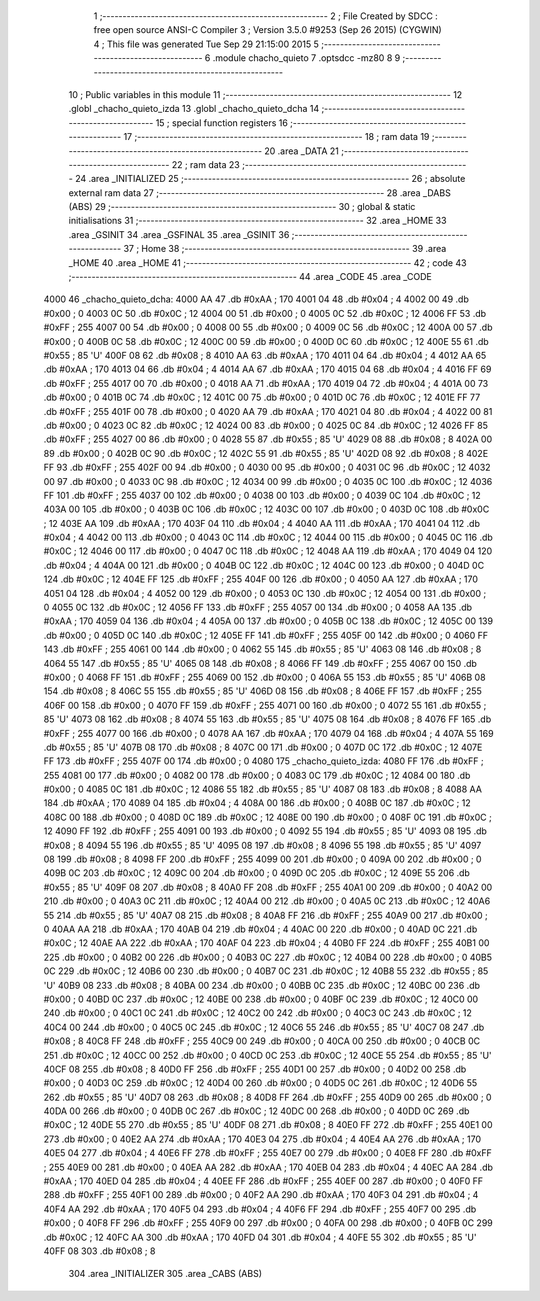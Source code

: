                               1 ;--------------------------------------------------------
                              2 ; File Created by SDCC : free open source ANSI-C Compiler
                              3 ; Version 3.5.0 #9253 (Sep 26 2015) (CYGWIN)
                              4 ; This file was generated Tue Sep 29 21:15:00 2015
                              5 ;--------------------------------------------------------
                              6 	.module chacho_quieto
                              7 	.optsdcc -mz80
                              8 	
                              9 ;--------------------------------------------------------
                             10 ; Public variables in this module
                             11 ;--------------------------------------------------------
                             12 	.globl _chacho_quieto_izda
                             13 	.globl _chacho_quieto_dcha
                             14 ;--------------------------------------------------------
                             15 ; special function registers
                             16 ;--------------------------------------------------------
                             17 ;--------------------------------------------------------
                             18 ; ram data
                             19 ;--------------------------------------------------------
                             20 	.area _DATA
                             21 ;--------------------------------------------------------
                             22 ; ram data
                             23 ;--------------------------------------------------------
                             24 	.area _INITIALIZED
                             25 ;--------------------------------------------------------
                             26 ; absolute external ram data
                             27 ;--------------------------------------------------------
                             28 	.area _DABS (ABS)
                             29 ;--------------------------------------------------------
                             30 ; global & static initialisations
                             31 ;--------------------------------------------------------
                             32 	.area _HOME
                             33 	.area _GSINIT
                             34 	.area _GSFINAL
                             35 	.area _GSINIT
                             36 ;--------------------------------------------------------
                             37 ; Home
                             38 ;--------------------------------------------------------
                             39 	.area _HOME
                             40 	.area _HOME
                             41 ;--------------------------------------------------------
                             42 ; code
                             43 ;--------------------------------------------------------
                             44 	.area _CODE
                             45 	.area _CODE
   4000                      46 _chacho_quieto_dcha:
   4000 AA                   47 	.db #0xAA	; 170
   4001 04                   48 	.db #0x04	; 4
   4002 00                   49 	.db #0x00	; 0
   4003 0C                   50 	.db #0x0C	; 12
   4004 00                   51 	.db #0x00	; 0
   4005 0C                   52 	.db #0x0C	; 12
   4006 FF                   53 	.db #0xFF	; 255
   4007 00                   54 	.db #0x00	; 0
   4008 00                   55 	.db #0x00	; 0
   4009 0C                   56 	.db #0x0C	; 12
   400A 00                   57 	.db #0x00	; 0
   400B 0C                   58 	.db #0x0C	; 12
   400C 00                   59 	.db #0x00	; 0
   400D 0C                   60 	.db #0x0C	; 12
   400E 55                   61 	.db #0x55	; 85	'U'
   400F 08                   62 	.db #0x08	; 8
   4010 AA                   63 	.db #0xAA	; 170
   4011 04                   64 	.db #0x04	; 4
   4012 AA                   65 	.db #0xAA	; 170
   4013 04                   66 	.db #0x04	; 4
   4014 AA                   67 	.db #0xAA	; 170
   4015 04                   68 	.db #0x04	; 4
   4016 FF                   69 	.db #0xFF	; 255
   4017 00                   70 	.db #0x00	; 0
   4018 AA                   71 	.db #0xAA	; 170
   4019 04                   72 	.db #0x04	; 4
   401A 00                   73 	.db #0x00	; 0
   401B 0C                   74 	.db #0x0C	; 12
   401C 00                   75 	.db #0x00	; 0
   401D 0C                   76 	.db #0x0C	; 12
   401E FF                   77 	.db #0xFF	; 255
   401F 00                   78 	.db #0x00	; 0
   4020 AA                   79 	.db #0xAA	; 170
   4021 04                   80 	.db #0x04	; 4
   4022 00                   81 	.db #0x00	; 0
   4023 0C                   82 	.db #0x0C	; 12
   4024 00                   83 	.db #0x00	; 0
   4025 0C                   84 	.db #0x0C	; 12
   4026 FF                   85 	.db #0xFF	; 255
   4027 00                   86 	.db #0x00	; 0
   4028 55                   87 	.db #0x55	; 85	'U'
   4029 08                   88 	.db #0x08	; 8
   402A 00                   89 	.db #0x00	; 0
   402B 0C                   90 	.db #0x0C	; 12
   402C 55                   91 	.db #0x55	; 85	'U'
   402D 08                   92 	.db #0x08	; 8
   402E FF                   93 	.db #0xFF	; 255
   402F 00                   94 	.db #0x00	; 0
   4030 00                   95 	.db #0x00	; 0
   4031 0C                   96 	.db #0x0C	; 12
   4032 00                   97 	.db #0x00	; 0
   4033 0C                   98 	.db #0x0C	; 12
   4034 00                   99 	.db #0x00	; 0
   4035 0C                  100 	.db #0x0C	; 12
   4036 FF                  101 	.db #0xFF	; 255
   4037 00                  102 	.db #0x00	; 0
   4038 00                  103 	.db #0x00	; 0
   4039 0C                  104 	.db #0x0C	; 12
   403A 00                  105 	.db #0x00	; 0
   403B 0C                  106 	.db #0x0C	; 12
   403C 00                  107 	.db #0x00	; 0
   403D 0C                  108 	.db #0x0C	; 12
   403E AA                  109 	.db #0xAA	; 170
   403F 04                  110 	.db #0x04	; 4
   4040 AA                  111 	.db #0xAA	; 170
   4041 04                  112 	.db #0x04	; 4
   4042 00                  113 	.db #0x00	; 0
   4043 0C                  114 	.db #0x0C	; 12
   4044 00                  115 	.db #0x00	; 0
   4045 0C                  116 	.db #0x0C	; 12
   4046 00                  117 	.db #0x00	; 0
   4047 0C                  118 	.db #0x0C	; 12
   4048 AA                  119 	.db #0xAA	; 170
   4049 04                  120 	.db #0x04	; 4
   404A 00                  121 	.db #0x00	; 0
   404B 0C                  122 	.db #0x0C	; 12
   404C 00                  123 	.db #0x00	; 0
   404D 0C                  124 	.db #0x0C	; 12
   404E FF                  125 	.db #0xFF	; 255
   404F 00                  126 	.db #0x00	; 0
   4050 AA                  127 	.db #0xAA	; 170
   4051 04                  128 	.db #0x04	; 4
   4052 00                  129 	.db #0x00	; 0
   4053 0C                  130 	.db #0x0C	; 12
   4054 00                  131 	.db #0x00	; 0
   4055 0C                  132 	.db #0x0C	; 12
   4056 FF                  133 	.db #0xFF	; 255
   4057 00                  134 	.db #0x00	; 0
   4058 AA                  135 	.db #0xAA	; 170
   4059 04                  136 	.db #0x04	; 4
   405A 00                  137 	.db #0x00	; 0
   405B 0C                  138 	.db #0x0C	; 12
   405C 00                  139 	.db #0x00	; 0
   405D 0C                  140 	.db #0x0C	; 12
   405E FF                  141 	.db #0xFF	; 255
   405F 00                  142 	.db #0x00	; 0
   4060 FF                  143 	.db #0xFF	; 255
   4061 00                  144 	.db #0x00	; 0
   4062 55                  145 	.db #0x55	; 85	'U'
   4063 08                  146 	.db #0x08	; 8
   4064 55                  147 	.db #0x55	; 85	'U'
   4065 08                  148 	.db #0x08	; 8
   4066 FF                  149 	.db #0xFF	; 255
   4067 00                  150 	.db #0x00	; 0
   4068 FF                  151 	.db #0xFF	; 255
   4069 00                  152 	.db #0x00	; 0
   406A 55                  153 	.db #0x55	; 85	'U'
   406B 08                  154 	.db #0x08	; 8
   406C 55                  155 	.db #0x55	; 85	'U'
   406D 08                  156 	.db #0x08	; 8
   406E FF                  157 	.db #0xFF	; 255
   406F 00                  158 	.db #0x00	; 0
   4070 FF                  159 	.db #0xFF	; 255
   4071 00                  160 	.db #0x00	; 0
   4072 55                  161 	.db #0x55	; 85	'U'
   4073 08                  162 	.db #0x08	; 8
   4074 55                  163 	.db #0x55	; 85	'U'
   4075 08                  164 	.db #0x08	; 8
   4076 FF                  165 	.db #0xFF	; 255
   4077 00                  166 	.db #0x00	; 0
   4078 AA                  167 	.db #0xAA	; 170
   4079 04                  168 	.db #0x04	; 4
   407A 55                  169 	.db #0x55	; 85	'U'
   407B 08                  170 	.db #0x08	; 8
   407C 00                  171 	.db #0x00	; 0
   407D 0C                  172 	.db #0x0C	; 12
   407E FF                  173 	.db #0xFF	; 255
   407F 00                  174 	.db #0x00	; 0
   4080                     175 _chacho_quieto_izda:
   4080 FF                  176 	.db #0xFF	; 255
   4081 00                  177 	.db #0x00	; 0
   4082 00                  178 	.db #0x00	; 0
   4083 0C                  179 	.db #0x0C	; 12
   4084 00                  180 	.db #0x00	; 0
   4085 0C                  181 	.db #0x0C	; 12
   4086 55                  182 	.db #0x55	; 85	'U'
   4087 08                  183 	.db #0x08	; 8
   4088 AA                  184 	.db #0xAA	; 170
   4089 04                  185 	.db #0x04	; 4
   408A 00                  186 	.db #0x00	; 0
   408B 0C                  187 	.db #0x0C	; 12
   408C 00                  188 	.db #0x00	; 0
   408D 0C                  189 	.db #0x0C	; 12
   408E 00                  190 	.db #0x00	; 0
   408F 0C                  191 	.db #0x0C	; 12
   4090 FF                  192 	.db #0xFF	; 255
   4091 00                  193 	.db #0x00	; 0
   4092 55                  194 	.db #0x55	; 85	'U'
   4093 08                  195 	.db #0x08	; 8
   4094 55                  196 	.db #0x55	; 85	'U'
   4095 08                  197 	.db #0x08	; 8
   4096 55                  198 	.db #0x55	; 85	'U'
   4097 08                  199 	.db #0x08	; 8
   4098 FF                  200 	.db #0xFF	; 255
   4099 00                  201 	.db #0x00	; 0
   409A 00                  202 	.db #0x00	; 0
   409B 0C                  203 	.db #0x0C	; 12
   409C 00                  204 	.db #0x00	; 0
   409D 0C                  205 	.db #0x0C	; 12
   409E 55                  206 	.db #0x55	; 85	'U'
   409F 08                  207 	.db #0x08	; 8
   40A0 FF                  208 	.db #0xFF	; 255
   40A1 00                  209 	.db #0x00	; 0
   40A2 00                  210 	.db #0x00	; 0
   40A3 0C                  211 	.db #0x0C	; 12
   40A4 00                  212 	.db #0x00	; 0
   40A5 0C                  213 	.db #0x0C	; 12
   40A6 55                  214 	.db #0x55	; 85	'U'
   40A7 08                  215 	.db #0x08	; 8
   40A8 FF                  216 	.db #0xFF	; 255
   40A9 00                  217 	.db #0x00	; 0
   40AA AA                  218 	.db #0xAA	; 170
   40AB 04                  219 	.db #0x04	; 4
   40AC 00                  220 	.db #0x00	; 0
   40AD 0C                  221 	.db #0x0C	; 12
   40AE AA                  222 	.db #0xAA	; 170
   40AF 04                  223 	.db #0x04	; 4
   40B0 FF                  224 	.db #0xFF	; 255
   40B1 00                  225 	.db #0x00	; 0
   40B2 00                  226 	.db #0x00	; 0
   40B3 0C                  227 	.db #0x0C	; 12
   40B4 00                  228 	.db #0x00	; 0
   40B5 0C                  229 	.db #0x0C	; 12
   40B6 00                  230 	.db #0x00	; 0
   40B7 0C                  231 	.db #0x0C	; 12
   40B8 55                  232 	.db #0x55	; 85	'U'
   40B9 08                  233 	.db #0x08	; 8
   40BA 00                  234 	.db #0x00	; 0
   40BB 0C                  235 	.db #0x0C	; 12
   40BC 00                  236 	.db #0x00	; 0
   40BD 0C                  237 	.db #0x0C	; 12
   40BE 00                  238 	.db #0x00	; 0
   40BF 0C                  239 	.db #0x0C	; 12
   40C0 00                  240 	.db #0x00	; 0
   40C1 0C                  241 	.db #0x0C	; 12
   40C2 00                  242 	.db #0x00	; 0
   40C3 0C                  243 	.db #0x0C	; 12
   40C4 00                  244 	.db #0x00	; 0
   40C5 0C                  245 	.db #0x0C	; 12
   40C6 55                  246 	.db #0x55	; 85	'U'
   40C7 08                  247 	.db #0x08	; 8
   40C8 FF                  248 	.db #0xFF	; 255
   40C9 00                  249 	.db #0x00	; 0
   40CA 00                  250 	.db #0x00	; 0
   40CB 0C                  251 	.db #0x0C	; 12
   40CC 00                  252 	.db #0x00	; 0
   40CD 0C                  253 	.db #0x0C	; 12
   40CE 55                  254 	.db #0x55	; 85	'U'
   40CF 08                  255 	.db #0x08	; 8
   40D0 FF                  256 	.db #0xFF	; 255
   40D1 00                  257 	.db #0x00	; 0
   40D2 00                  258 	.db #0x00	; 0
   40D3 0C                  259 	.db #0x0C	; 12
   40D4 00                  260 	.db #0x00	; 0
   40D5 0C                  261 	.db #0x0C	; 12
   40D6 55                  262 	.db #0x55	; 85	'U'
   40D7 08                  263 	.db #0x08	; 8
   40D8 FF                  264 	.db #0xFF	; 255
   40D9 00                  265 	.db #0x00	; 0
   40DA 00                  266 	.db #0x00	; 0
   40DB 0C                  267 	.db #0x0C	; 12
   40DC 00                  268 	.db #0x00	; 0
   40DD 0C                  269 	.db #0x0C	; 12
   40DE 55                  270 	.db #0x55	; 85	'U'
   40DF 08                  271 	.db #0x08	; 8
   40E0 FF                  272 	.db #0xFF	; 255
   40E1 00                  273 	.db #0x00	; 0
   40E2 AA                  274 	.db #0xAA	; 170
   40E3 04                  275 	.db #0x04	; 4
   40E4 AA                  276 	.db #0xAA	; 170
   40E5 04                  277 	.db #0x04	; 4
   40E6 FF                  278 	.db #0xFF	; 255
   40E7 00                  279 	.db #0x00	; 0
   40E8 FF                  280 	.db #0xFF	; 255
   40E9 00                  281 	.db #0x00	; 0
   40EA AA                  282 	.db #0xAA	; 170
   40EB 04                  283 	.db #0x04	; 4
   40EC AA                  284 	.db #0xAA	; 170
   40ED 04                  285 	.db #0x04	; 4
   40EE FF                  286 	.db #0xFF	; 255
   40EF 00                  287 	.db #0x00	; 0
   40F0 FF                  288 	.db #0xFF	; 255
   40F1 00                  289 	.db #0x00	; 0
   40F2 AA                  290 	.db #0xAA	; 170
   40F3 04                  291 	.db #0x04	; 4
   40F4 AA                  292 	.db #0xAA	; 170
   40F5 04                  293 	.db #0x04	; 4
   40F6 FF                  294 	.db #0xFF	; 255
   40F7 00                  295 	.db #0x00	; 0
   40F8 FF                  296 	.db #0xFF	; 255
   40F9 00                  297 	.db #0x00	; 0
   40FA 00                  298 	.db #0x00	; 0
   40FB 0C                  299 	.db #0x0C	; 12
   40FC AA                  300 	.db #0xAA	; 170
   40FD 04                  301 	.db #0x04	; 4
   40FE 55                  302 	.db #0x55	; 85	'U'
   40FF 08                  303 	.db #0x08	; 8
                            304 	.area _INITIALIZER
                            305 	.area _CABS (ABS)
